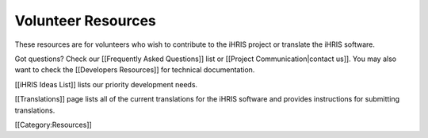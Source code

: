 Volunteer Resources
===================

These resources are for volunteers who wish to contribute to the iHRIS project or translate the iHRIS software. 

Got questions? Check our [[Frequently Asked Questions]] list or [[Project Communication|contact us]]. You may also want to check the [[Developers Resources]] for technical documentation.

[[iHRIS Ideas List]] lists our priority development needs.

[[Translations]] page lists all of the current translations for the iHRIS software and provides instructions for submitting translations.

[[Category:Resources]]
